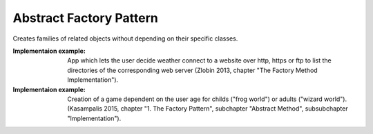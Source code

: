 .. _abstract_factory_pattern:

************************
Abstract Factory Pattern
************************

Creates families of related objects without depending on their specific classes.

:Implementaion example:
 App which lets the user decide weather connect to a website over http,
 https or ftp to list the directories of the corresponding web server (Zlobin
 2013, chapter "The Factory Method Implementation").

:Implementaion example:
 Creation of a game dependent on the user age for childs ("frog world")
 or adults ("wizard world"). (Kasampalis 2015, chapter "1. The Factory Pattern",
 subchapter "Abstract Method", subsubchapter "Implementation").
